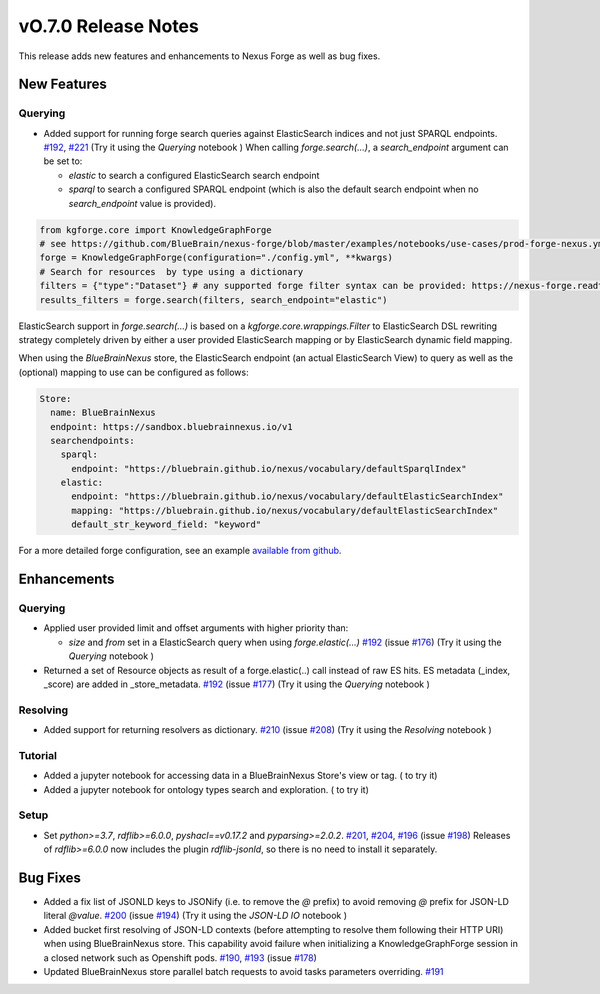 ====================
vO.7.0 Release Notes
====================

This release adds new features and enhancements to Nexus Forge as well as bug fixes.

New Features
============

Querying
--------

* Added support for running forge search queries against ElasticSearch indices and not just SPARQL endpoints. `#192 <https://github.com/BlueBrain/nexus-forge/pull/192>`__, `#221 <https://github.com/BlueBrain/nexus-forge/pull/221>`__ (Try it using the `Querying` notebook |Binder_Querying|)
  When calling `forge.search(...)`, a `search_endpoint` argument can be set to:

  * `elastic` to search a configured ElasticSearch search endpoint

  * `sparql` to search a configured SPARQL endpoint (which is also the default search endpoint when no `search_endpoint` value is provided).

.. code-block:: python

    from kgforge.core import KnowledgeGraphForge
    # see https://github.com/BlueBrain/nexus-forge/blob/master/examples/notebooks/use-cases/prod-forge-nexus.yml for a full forge config example.
    forge = KnowledgeGraphForge(configuration="./config.yml", **kwargs)
    # Search for resources  by type using a dictionary
    filters = {"type":"Dataset"} # any supported forge filter syntax can be provided: https://nexus-forge.readthedocs.io/en/latest/interaction.html#querying
    results_filters = forge.search(filters, search_endpoint="elastic")

ElasticSearch support in `forge.search(...)` is based on a `kgforge.core.wrappings.Filter` to ElasticSearch DSL
rewriting strategy completely driven by either a user provided ElasticSearch mapping or by ElasticSearch dynamic field mapping.

When using the `BlueBrainNexus` store, the ElasticSearch endpoint (an actual ElasticSearch View) to query as well as the
(optional) mapping to use can be configured as follows:

.. code-block:: python

    Store:
      name: BlueBrainNexus
      endpoint: https://sandbox.bluebrainnexus.io/v1
      searchendpoints:
        sparql:
          endpoint: "https://bluebrain.github.io/nexus/vocabulary/defaultSparqlIndex"
        elastic:
          endpoint: "https://bluebrain.github.io/nexus/vocabulary/defaultElasticSearchIndex"
          mapping: "https://bluebrain.github.io/nexus/vocabulary/defaultElasticSearchIndex"
          default_str_keyword_field: "keyword"

For a more detailed forge configuration, see an example `available from github <https://github.com/BlueBrain/nexus-forge/blob/master/examples/notebooks/use-cases/prod-forge-nexus.yml>`__.

Enhancements
============

Querying
--------
* Applied user provided limit and offset arguments with higher priority than:

  * `size` and `from` set in a ElasticSearch query when using `forge.elastic(...)`  `#192 <https://github.com/BlueBrain/nexus-forge/pull/192>`__ (issue `#176 <https://github.com/BlueBrain/nexus-forge/pull/176>`__) (Try it using the `Querying` notebook |Binder_Querying|)

* Returned a set of Resource objects as result of a forge.elastic(..) call instead of raw ES hits. ES metadata (_index, _score) are added in _store_metadata. `#192 <https://github.com/BlueBrain/nexus-forge/pull/192>`__ (issue `#177 <https://github.com/BlueBrain/nexus-forge/pull/177>`__) (Try it using the `Querying` notebook |Binder_Querying|)

Resolving
---------
* Added support for returning resolvers as dictionary. `#210 <https://github.com/BlueBrain/nexus-forge/pull/210>`__ (issue `#208 <https://github.com/BlueBrain/nexus-forge/pull/208>`__) (Try it using the `Resolving` notebook |Binder_Resolving|)

Tutorial
--------
* Added a jupyter notebook for accessing data in a BlueBrainNexus Store's view or tag. (|Binder_BBP-KG-Search-and-Download-Data-at-a-given-tag| to try it)
* Added a jupyter notebook for ontology types search and exploration. (|Binder_BBP-KG-Ontology-types-Search-and-Exploration| to try it)

Setup
-----
* Set `python>=3.7`, `rdflib>=6.0.0`, `pyshacl==v0.17.2` and `pyparsing>=2.0.2`. `#201 <https://github.com/BlueBrain/nexus-forge/pull/201>`__, `#204 <https://github.com/BlueBrain/nexus-forge/pull/204>`__, `#196 <https://github.com/BlueBrain/nexus-forge/pull/196>`__ (issue `#198 <https://github.com/BlueBrain/nexus-forge/pull/198>`__)
  Releases of `rdflib>=6.0.0` now includes the plugin `rdflib-jsonld`, so there is no need to install it separately.

Bug Fixes
=========

* Added a fix list of JSONLD keys to JSONify (i.e. to remove the `@` prefix) to avoid removing `@` prefix for JSON-LD literal `@value`. `#200 <https://github.com/BlueBrain/nexus-forge/pull/200>`__ (issue `#194 <https://github.com/BlueBrain/nexus-forge/pull/194>`__) (Try it using the `JSON-LD IO` notebook |Binder_JSON-LD-IO|)
* Added bucket first resolving of JSON-LD contexts (before attempting to resolve them following their HTTP URI) when using BlueBrainNexus store. This capability avoid failure when initializing a KnowledgeGraphForge session in a closed network such as Openshift pods. `#190 <https://github.com/BlueBrain/nexus-forge/pull/190>`__, `#193 <https://github.com/BlueBrain/nexus-forge/pull/193>`__ (issue `#178 <https://github.com/BlueBrain/nexus-forge/pull/178>`__)
* Updated BlueBrainNexus store parallel batch requests to avoid tasks parameters overriding. `#191 <https://github.com/BlueBrain/nexus-forge/pull/191>`__



.. |Binder_Resolving| image:: https://mybinder.org/badge_logo.svg
    :alt: Binder_Querying
    :target: https://mybinder.org/v2/gh/BlueBrain/nexus-forge/v0.7.0?filepath=examples%2Fnotebooks%2Fgetting-started%2F09%20-%20Resolving.ipynb

.. |Binder_BBP-KG-Search-and-Download-Data-at-a-given-tag| image:: https://mybinder.org/badge_logo.svg
    :alt: Binder_BBP-KG-Search-and-Download-Data-at-a-given-tag
    :target: https://mybinder.org/v2/gh/BlueBrain/nexus-forge/v0.7.0?filepath=examples%2Fnotebooks%2Fuse-cases%2FBBP-KG-Search-and-Download-Data-at-a-given-tag.ipynb

.. |Binder_BBP-KG-Ontology-types-Search-and-Exploration| image:: https://mybinder.org/badge_logo.svg
    :alt: Binder_BBP-KG-Search-and-Download-Data-at-a-given-tag
    :target: https://mybinder.org/v2/gh/BlueBrain/nexus-forge/v0.7.0?filepath=examples%2Fnotebooks%2Fuse-cases%2FBBP%20KG%20Ontology%20types%20Search%20and%20Exploration.ipynb

.. |Binder_JSON-LD-IO| image:: https://mybinder.org/badge_logo.svg
    :alt: Binder_JSON-LD-IO
    :target: https://mybinder.org/v2/gh/BlueBrain/nexus-forge/v0.7.0?filepath=examples%2Fnotebooks%2Fgetting-started%2F13%20-%20JSON-LD%20IO.ipynb

.. |Binder_Querying| image:: https://mybinder.org/badge_logo.svg
    :alt: Binder_Querying
    :target: https://mybinder.org/v2/gh/BlueBrain/nexus-forge/v0.7.0?filepath=examples%2Fnotebooks%2Fgetting-started%2F04%20-%20Querying.ipynb
